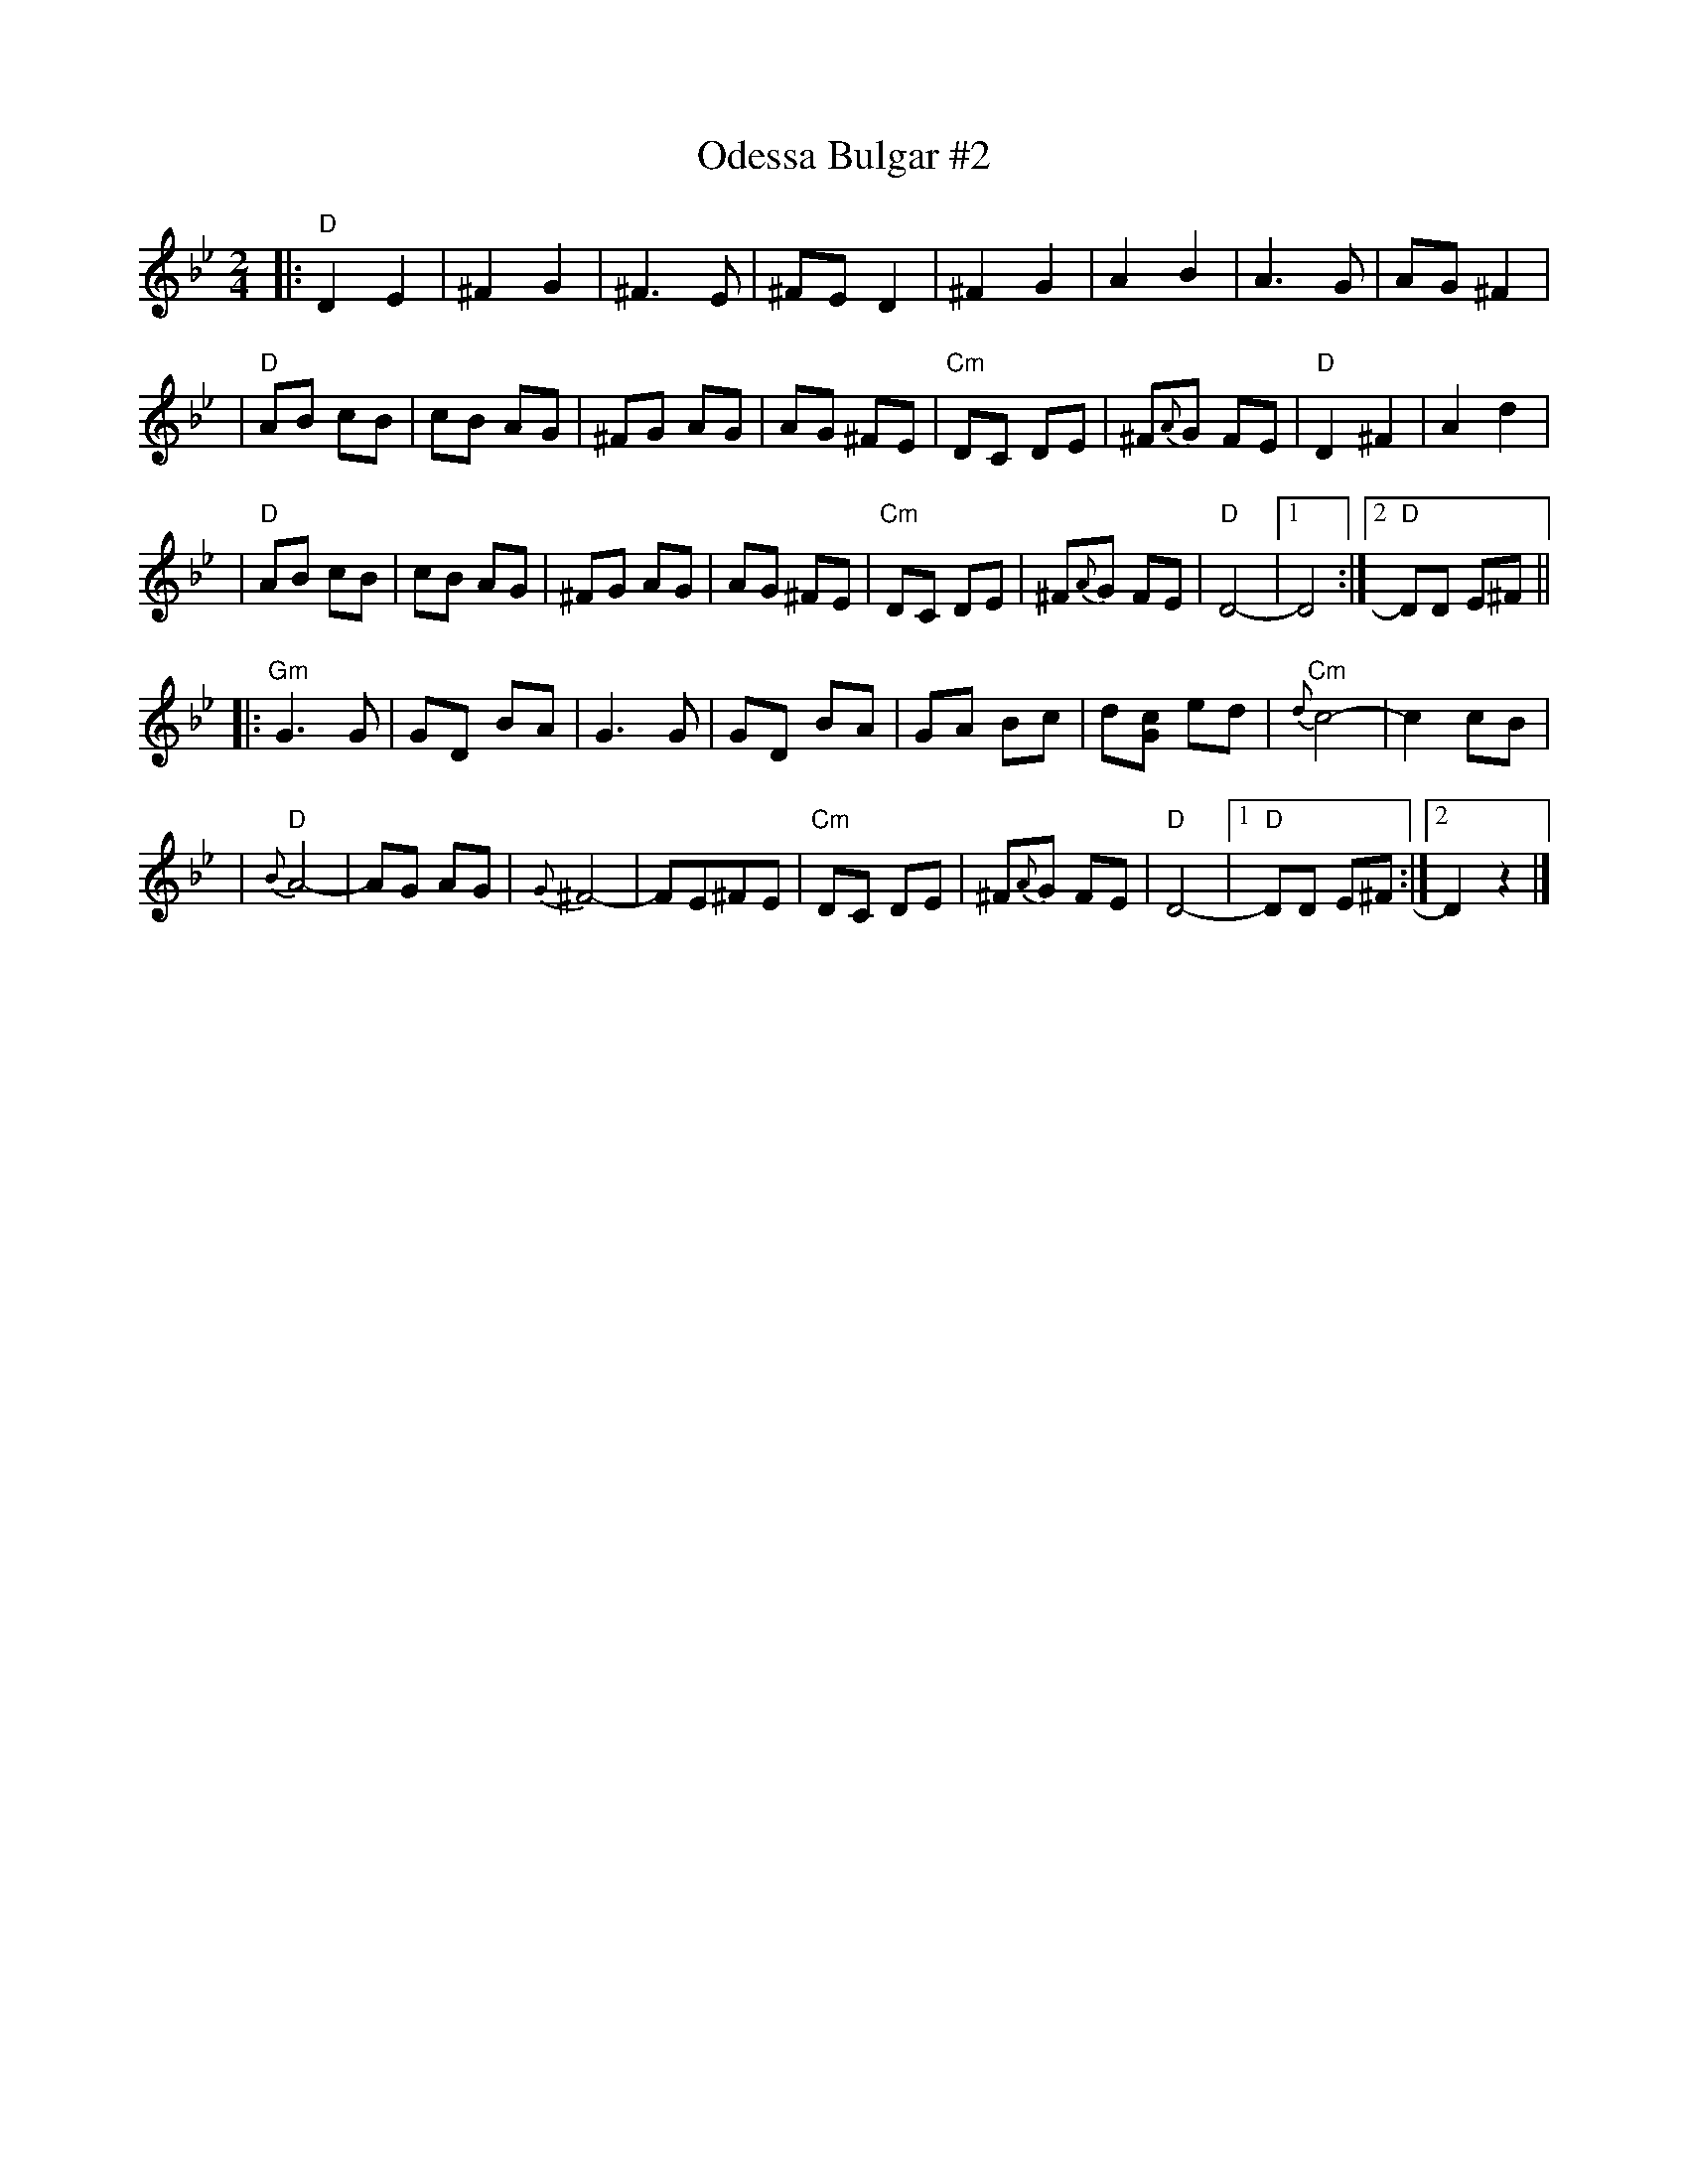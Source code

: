 X: 426
T: Odessa Bulgar #2
M: 2/4
L: 1/8
K: Dphr
|: "D"D2 E2 | ^F2 G2 | ^F3 E | ^FE D2 \
| ^F2 G2 | A2 B2 | A3 G | AG ^F2 |
| "D"AB cB | cB AG | ^FG AG | AG ^FE \
| "Cm"DC DE | ^F{A}G FE | "D"D2 ^F2 | A2 d2 |
| "D"AB cB | cB AG | ^FG AG | AG ^FE \
| "Cm"DC DE | ^F{A}G FE | "D"D4- |1 D4 :|2 "D"DD E^F ||
|: "Gm"G3 G | GD BA | G3 G | GD BA \
| GA Bc | d[cG] ed | "Cm"{d}c4- | c2 cB |
| "D"{B}A4- | AG AG | {G}^F4- | FE^FE \
| "Cm"DC DE | ^F{A}G FE | "D"D4- |1 "D"DD E^F :|2  D2 z2 |]
